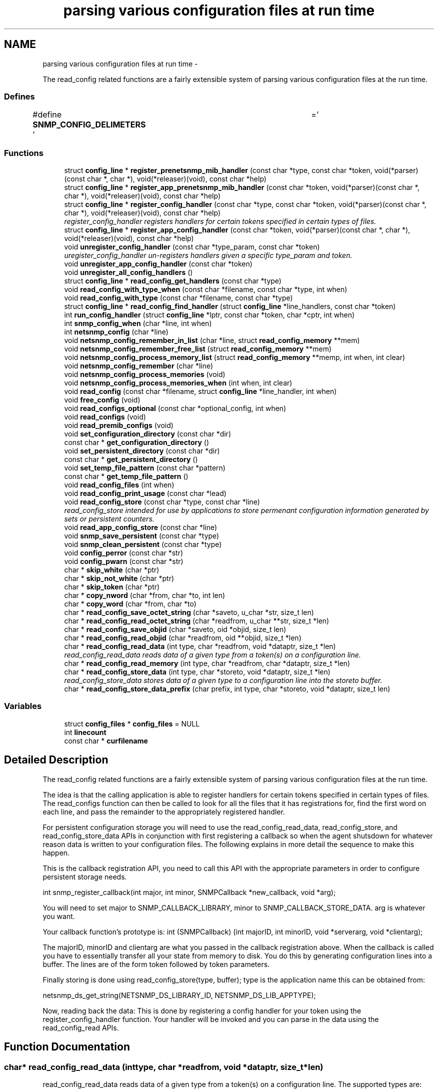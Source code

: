 .TH "parsing various configuration files at run time" 3 "Fri May 6 2011" "Version 5.3.2" "net-snmp" \" -*- nroff -*-
.ad l
.nh
.SH NAME
parsing various configuration files at run time \- 
.PP
The read_config related functions are a fairly extensible system of parsing various configuration files at the run time.  

.SS "Defines"

.in +1c
.ti -1c
.RI "#define \fBSNMP_CONFIG_DELIMETERS\fP   ' \\t='"
.br
.in -1c
.SS "Functions"

.in +1c
.ti -1c
.RI "struct \fBconfig_line\fP * \fBregister_prenetsnmp_mib_handler\fP (const char *type, const char *token, void(*parser)(const char *, char *), void(*releaser)(void), const char *help)"
.br
.ti -1c
.RI "struct \fBconfig_line\fP * \fBregister_app_prenetsnmp_mib_handler\fP (const char *token, void(*parser)(const char *, char *), void(*releaser)(void), const char *help)"
.br
.ti -1c
.RI "struct \fBconfig_line\fP * \fBregister_config_handler\fP (const char *type, const char *token, void(*parser)(const char *, char *), void(*releaser)(void), const char *help)"
.br
.RI "\fIregister_config_handler registers handlers for certain tokens specified in certain types of files. \fP"
.ti -1c
.RI "struct \fBconfig_line\fP * \fBregister_app_config_handler\fP (const char *token, void(*parser)(const char *, char *), void(*releaser)(void), const char *help)"
.br
.ti -1c
.RI "void \fBunregister_config_handler\fP (const char *type_param, const char *token)"
.br
.RI "\fIuregister_config_handler un-registers handlers given a specific type_param and token. \fP"
.ti -1c
.RI "void \fBunregister_app_config_handler\fP (const char *token)"
.br
.ti -1c
.RI "void \fBunregister_all_config_handlers\fP ()"
.br
.ti -1c
.RI "struct \fBconfig_line\fP * \fBread_config_get_handlers\fP (const char *type)"
.br
.ti -1c
.RI "void \fBread_config_with_type_when\fP (const char *filename, const char *type, int when)"
.br
.ti -1c
.RI "void \fBread_config_with_type\fP (const char *filename, const char *type)"
.br
.ti -1c
.RI "struct \fBconfig_line\fP * \fBread_config_find_handler\fP (struct \fBconfig_line\fP *line_handlers, const char *token)"
.br
.ti -1c
.RI "int \fBrun_config_handler\fP (struct \fBconfig_line\fP *lptr, const char *token, char *cptr, int when)"
.br
.ti -1c
.RI "int \fBsnmp_config_when\fP (char *line, int when)"
.br
.ti -1c
.RI "int \fBnetsnmp_config\fP (char *line)"
.br
.ti -1c
.RI "void \fBnetsnmp_config_remember_in_list\fP (char *line, struct \fBread_config_memory\fP **mem)"
.br
.ti -1c
.RI "void \fBnetsnmp_config_remember_free_list\fP (struct \fBread_config_memory\fP **mem)"
.br
.ti -1c
.RI "void \fBnetsnmp_config_process_memory_list\fP (struct \fBread_config_memory\fP **memp, int when, int clear)"
.br
.ti -1c
.RI "void \fBnetsnmp_config_remember\fP (char *line)"
.br
.ti -1c
.RI "void \fBnetsnmp_config_process_memories\fP (void)"
.br
.ti -1c
.RI "void \fBnetsnmp_config_process_memories_when\fP (int when, int clear)"
.br
.ti -1c
.RI "void \fBread_config\fP (const char *filename, struct \fBconfig_line\fP *line_handler, int when)"
.br
.ti -1c
.RI "void \fBfree_config\fP (void)"
.br
.ti -1c
.RI "void \fBread_configs_optional\fP (const char *optional_config, int when)"
.br
.ti -1c
.RI "void \fBread_configs\fP (void)"
.br
.ti -1c
.RI "void \fBread_premib_configs\fP (void)"
.br
.ti -1c
.RI "void \fBset_configuration_directory\fP (const char *dir)"
.br
.ti -1c
.RI "const char * \fBget_configuration_directory\fP ()"
.br
.ti -1c
.RI "void \fBset_persistent_directory\fP (const char *dir)"
.br
.ti -1c
.RI "const char * \fBget_persistent_directory\fP ()"
.br
.ti -1c
.RI "void \fBset_temp_file_pattern\fP (const char *pattern)"
.br
.ti -1c
.RI "const char * \fBget_temp_file_pattern\fP ()"
.br
.ti -1c
.RI "void \fBread_config_files\fP (int when)"
.br
.ti -1c
.RI "void \fBread_config_print_usage\fP (const char *lead)"
.br
.ti -1c
.RI "void \fBread_config_store\fP (const char *type, const char *line)"
.br
.RI "\fIread_config_store intended for use by applications to store permenant configuration information generated by sets or persistent counters. \fP"
.ti -1c
.RI "void \fBread_app_config_store\fP (const char *line)"
.br
.ti -1c
.RI "void \fBsnmp_save_persistent\fP (const char *type)"
.br
.ti -1c
.RI "void \fBsnmp_clean_persistent\fP (const char *type)"
.br
.ti -1c
.RI "void \fBconfig_perror\fP (const char *str)"
.br
.ti -1c
.RI "void \fBconfig_pwarn\fP (const char *str)"
.br
.ti -1c
.RI "char * \fBskip_white\fP (char *ptr)"
.br
.ti -1c
.RI "char * \fBskip_not_white\fP (char *ptr)"
.br
.ti -1c
.RI "char * \fBskip_token\fP (char *ptr)"
.br
.ti -1c
.RI "char * \fBcopy_nword\fP (char *from, char *to, int len)"
.br
.ti -1c
.RI "char * \fBcopy_word\fP (char *from, char *to)"
.br
.ti -1c
.RI "char * \fBread_config_save_octet_string\fP (char *saveto, u_char *str, size_t len)"
.br
.ti -1c
.RI "char * \fBread_config_read_octet_string\fP (char *readfrom, u_char **str, size_t *len)"
.br
.ti -1c
.RI "char * \fBread_config_save_objid\fP (char *saveto, oid *objid, size_t len)"
.br
.ti -1c
.RI "char * \fBread_config_read_objid\fP (char *readfrom, oid **objid, size_t *len)"
.br
.ti -1c
.RI "char * \fBread_config_read_data\fP (int type, char *readfrom, void *dataptr, size_t *len)"
.br
.RI "\fIread_config_read_data reads data of a given type from a token(s) on a configuration line. \fP"
.ti -1c
.RI "char * \fBread_config_read_memory\fP (int type, char *readfrom, char *dataptr, size_t *len)"
.br
.ti -1c
.RI "char * \fBread_config_store_data\fP (int type, char *storeto, void *dataptr, size_t *len)"
.br
.RI "\fIread_config_store_data stores data of a given type to a configuration line into the storeto buffer. \fP"
.ti -1c
.RI "char * \fBread_config_store_data_prefix\fP (char prefix, int type, char *storeto, void *dataptr, size_t len)"
.br
.in -1c
.SS "Variables"

.in +1c
.ti -1c
.RI "struct \fBconfig_files\fP * \fBconfig_files\fP = NULL"
.br
.ti -1c
.RI "int \fBlinecount\fP"
.br
.ti -1c
.RI "const char * \fBcurfilename\fP"
.br
.in -1c
.SH "Detailed Description"
.PP 
The read_config related functions are a fairly extensible system of parsing various configuration files at the run time. 

The idea is that the calling application is able to register handlers for certain tokens specified in certain types of files. The read_configs function can then be called to look for all the files that it has registrations for, find the first word on each line, and pass the remainder to the appropriately registered handler.
.PP
For persistent configuration storage you will need to use the read_config_read_data, read_config_store, and read_config_store_data APIs in conjunction with first registering a callback so when the agent shutsdown for whatever reason data is written to your configuration files. The following explains in more detail the sequence to make this happen.
.PP
This is the callback registration API, you need to call this API with the appropriate parameters in order to configure persistent storage needs.
.PP
int snmp_register_callback(int major, int minor, SNMPCallback *new_callback, void *arg);
.PP
You will need to set major to SNMP_CALLBACK_LIBRARY, minor to SNMP_CALLBACK_STORE_DATA. arg is whatever you want.
.PP
Your callback function's prototype is: int (SNMPCallback) (int majorID, int minorID, void *serverarg, void *clientarg);
.PP
The majorID, minorID and clientarg are what you passed in the callback registration above. When the callback is called you have to essentially transfer all your state from memory to disk. You do this by generating configuration lines into a buffer. The lines are of the form token followed by token parameters.
.PP
Finally storing is done using read_config_store(type, buffer); type is the application name this can be obtained from:
.PP
netsnmp_ds_get_string(NETSNMP_DS_LIBRARY_ID, NETSNMP_DS_LIB_APPTYPE);
.PP
Now, reading back the data: This is done by registering a config handler for your token using the register_config_handler function. Your handler will be invoked and you can parse in the data using the read_config_read APIs. 
.SH "Function Documentation"
.PP 
.SS "char* read_config_read_data (inttype, char *readfrom, void *dataptr, size_t *len)"
.PP
read_config_read_data reads data of a given type from a token(s) on a configuration line. The supported types are:
.PP
.IP "\(bu" 2
ASN_INTEGER
.IP "\(bu" 2
ASN_TIMETICKS
.IP "\(bu" 2
ASN_UNSIGNED
.IP "\(bu" 2
ASN_OCTET_STR
.IP "\(bu" 2
ASN_BIT_STR
.IP "\(bu" 2
ASN_OBJECT_ID
.PP
.PP
\fBParameters:\fP
.RS 4
\fItype\fP the asn data type to be read in.
.br
\fIreadfrom\fP the configuration line data to be read.
.br
\fIdataptr\fP an allocated pointer expected to match the type being read (int *, u_int *, char **, oid **)
.br
\fIlen\fP is the length of an asn oid or octet/bit string, not required for the asn integer, unsigned integer, and timeticks types
.RE
.PP
\fBReturns:\fP
.RS 4
the next token in the configuration line. NULL if none left or if an unknown type. 
.RE
.PP

.PP
Definition at line 1836 of file read_config.c.
.SS "void read_config_store (const char *type, const char *line)"
.PP
read_config_store intended for use by applications to store permenant configuration information generated by sets or persistent counters. Appends line to a file named either ENV(SNMP_PERSISTENT_FILE) or '<PERSISTENT_DIRECTORY>/<type>.conf'. Adds a trailing newline to the stored file if necessary.
.PP
\fBParameters:\fP
.RS 4
\fItype\fP is the application name 
.br
\fIline\fP is the configuration line written to the application name's configuration file
.RE
.PP
\fBReturns:\fP
.RS 4
void 
.RE
.PP

.PP
Definition at line 1272 of file read_config.c.
.SS "char* read_config_store_data (inttype, char *storeto, void *dataptr, size_t *len)"
.PP
read_config_store_data stores data of a given type to a configuration line into the storeto buffer. Calls read_config_store_data_prefix with the prefix parameter set to a char space. The supported types are:
.PP
.IP "\(bu" 2
ASN_INTEGER
.IP "\(bu" 2
ASN_TIMETICKS
.IP "\(bu" 2
ASN_UNSIGNED
.IP "\(bu" 2
ASN_OCTET_STR
.IP "\(bu" 2
ASN_BIT_STR
.IP "\(bu" 2
ASN_OBJECT_ID
.PP
.PP
\fBParameters:\fP
.RS 4
\fItype\fP the asn data type to be stored
.br
\fIstoreto\fP a pre-allocated char buffer which will contain the data to be stored
.br
\fIdataptr\fP contains the value to be stored, the supported pointers: (int *, u_int *, char **, oid **)
.br
\fIlen\fP is the length of the value to be stored (not required for the asn integer, unsigned integer, and timeticks types)
.RE
.PP
\fBReturns:\fP
.RS 4
character pointer to the end of the line. NULL if an unknown type. 
.RE
.PP

.PP
Definition at line 1975 of file read_config.c.
.SS "struct \fBconfig_line\fP* register_config_handler (const char *type, const char *token, void(*)(const char *, char *)parser, void(*)(void)releaser, const char *help)\fC [read]\fP"
.PP
register_config_handler registers handlers for certain tokens specified in certain types of files. Allows a module writer use/register multiple configuration files based off of the type parameter. A module writer may want to set up multiple configuration files to separate out related tasks/variables or just for management of where to put tokens as the module or modules get more complex in regard to handling token registrations.
.PP
\fBParameters:\fP
.RS 4
\fItype\fP the configuration file used, e.g., if snmp.conf is the file where the token is located use 'snmp' here. Multiple colon separated tokens might be used. If NULL or '' then the configuration file used will be <application>.conf.
.br
\fItoken\fP the token being parsed from the file. Must be non-NULL.
.br
\fIparser\fP the handler function pointer that use the specified token and the rest of the line to do whatever is required Should be non-NULL in order to make use of this API.
.br
\fIreleaser\fP if non-NULL, the function specified is called if and when the configuration files are re-read. This function should free any resources allocated by the token handler function.
.br
\fIhelp\fP if non-NULL, used to display help information on the expected arguments after the token.
.RE
.PP
\fBReturns:\fP
.RS 4
Pointer to a new config line entry or NULL on error. 
.RE
.PP

.PP
Definition at line 284 of file read_config.c.
.SS "void unregister_config_handler (const char *type_param, const char *token)"
.PP
uregister_config_handler un-registers handlers given a specific type_param and token. \fBParameters:\fP
.RS 4
\fItype_param\fP the configuration file used where the token is located. Used to lookup the config file entry
.br
\fItoken\fP the token that is being unregistered
.RE
.PP
\fBReturns:\fP
.RS 4
void 
.RE
.PP

.PP
Definition at line 315 of file read_config.c.
.SH "Author"
.PP 
Generated automatically by Doxygen for net-snmp from the source code.
